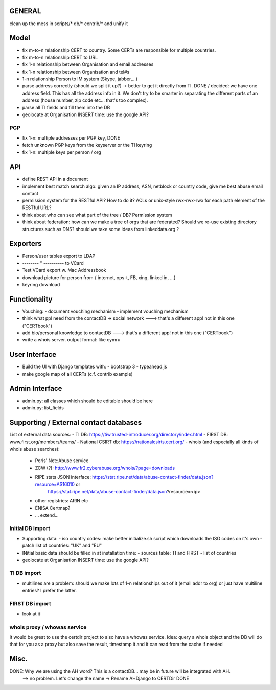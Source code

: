 


=============
GENERAL
=============

clean up the mess in scripts/* db/* contrib/* and unify it

=============
Model
=============

* fix m-to-n relationship CERT to country. Some CERTs are responsible for multiple countries. 
* fix m-to-n relationship CERT to URL
* fix 1-n relationship between Organisation and email addresses
* fix 1-n relationship between Organisation and tel#s
* 1-n relationship Person to IM system (Skype, jabber,...)
* parse address correctly (should we split it up?) -> better to get it directly from TI. 
  DONE / decided: we have one address field. This has all the address info in it. We don't try to be smarter in separating the different parts of an address (house number, zip code etc... that's too complex).
* parse all TI fields and fill them into the DB
* geolocate at Organisation INSERT time: use the google API?

PGP
-----
* fix 1-n: multiple addresses per PGP key,   DONE
* fetch unknown PGP keys from the keyserver or the TI keyring
* fix 1-n: multiple keys per person / org

==========
API
==========
* define REST API in a document
* implement best match search algo: given an IP address, ASN, netblock or country code, give me best abuse email contact
* permission system for the RESTful API? How to do it? ACLs or unix-style rwx-rwx-rwx for each path element of the RESTful URL?
* think about who can see what part of the tree / DB? Permission system

* think about federation: how can we make a tree of orgs that are federated? Should we re-use existing directory structures such as DNS?
  should we take some ideas from linkeddata.org ?


==========
Exporters
==========
* Person/user tables export to LDAP 
* -------- " ----------     to VCard
* Test VCard export w. Mac Addressbook
* download picture for person from { internet, ops-t, FB, xing, linked in, ...}
* keyring download



==============
Functionality
==============
* Vouching:
  - document vouching mechanism
  - implement vouching mechanism
* think what ppl need from the contactDB -> social network ---> that's a different app! not in this one ("CERTbook")
* add bio/personal knowledge to contactDB ---> that's a different app! not in this one ("CERTbook")


* write a whois server. output format: like cymru


===============
User Interface
===============

* Build the UI with Django templates with:
  - bootstrap 3
  - typeahead.js
* make google map of all CERTs (c.f. contrib example)
 
===============
Admin Interface
===============

* admin.py: all classes which should be editable should be here
* admin.py: list_fields


=======================================
Supporting / External contact databases
=======================================

List of external data sources:
- TI DB: https://tiw.trusted-introducer.org/directory/index.html
- FIRST DB: www.first.org/members/teams/
- National CSIRT db: https://nationalcsirts.cert.org/
- whois (and especially all kinds of whois abuse searches):
  - Perls' Net::Abuse service
  - ZCW (?): http://www.fr2.cyberabuse.org/whois/?page=downloads
  - RIPE stats JSON interface: https://stat.ripe.net/data/abuse-contact-finder/data.json?resource=AS16010 or 
        https://stat.ripe.net/data/abuse-contact-finder/data.json?resource=<ip>
  - other registries: ARIN etc
  - ENISA Certmap?
  - ... extend... 

Initial DB import
-----------------
* Supporting data:
  - iso country codes: make better initialize.sh script which downloads the ISO codes on it's own
  - patch list of countries: "UK" and "EU"

* INitial basic data should be filled in at installation time:
  - sources table: TI and FIRST
  - list of countries
* geolocate at Organisation INSERT time: use the google API?


TI DB import 
---------------
* multilines are a problem: should we make lots of 1-n relationships out of it (email addr to org) or just have multiline entries? I prefer the latter.

FIRST DB import 
---------------
* look at it

whois proxy / whowas service
---------------------------
It would be great to use the certdir project to also have a whowas service. Idea:
query a whois object and the DB will do that for you as a proxy but also save the result, timestamp it and it can read from the cache if needed


================
Misc.
================

DONE: Why we are using the AH word? This is a contactDB... may be in future will be integrated with AH.
  --> no problem. Let's change the name ->  Rename AHDjango to CERTDir DONE

